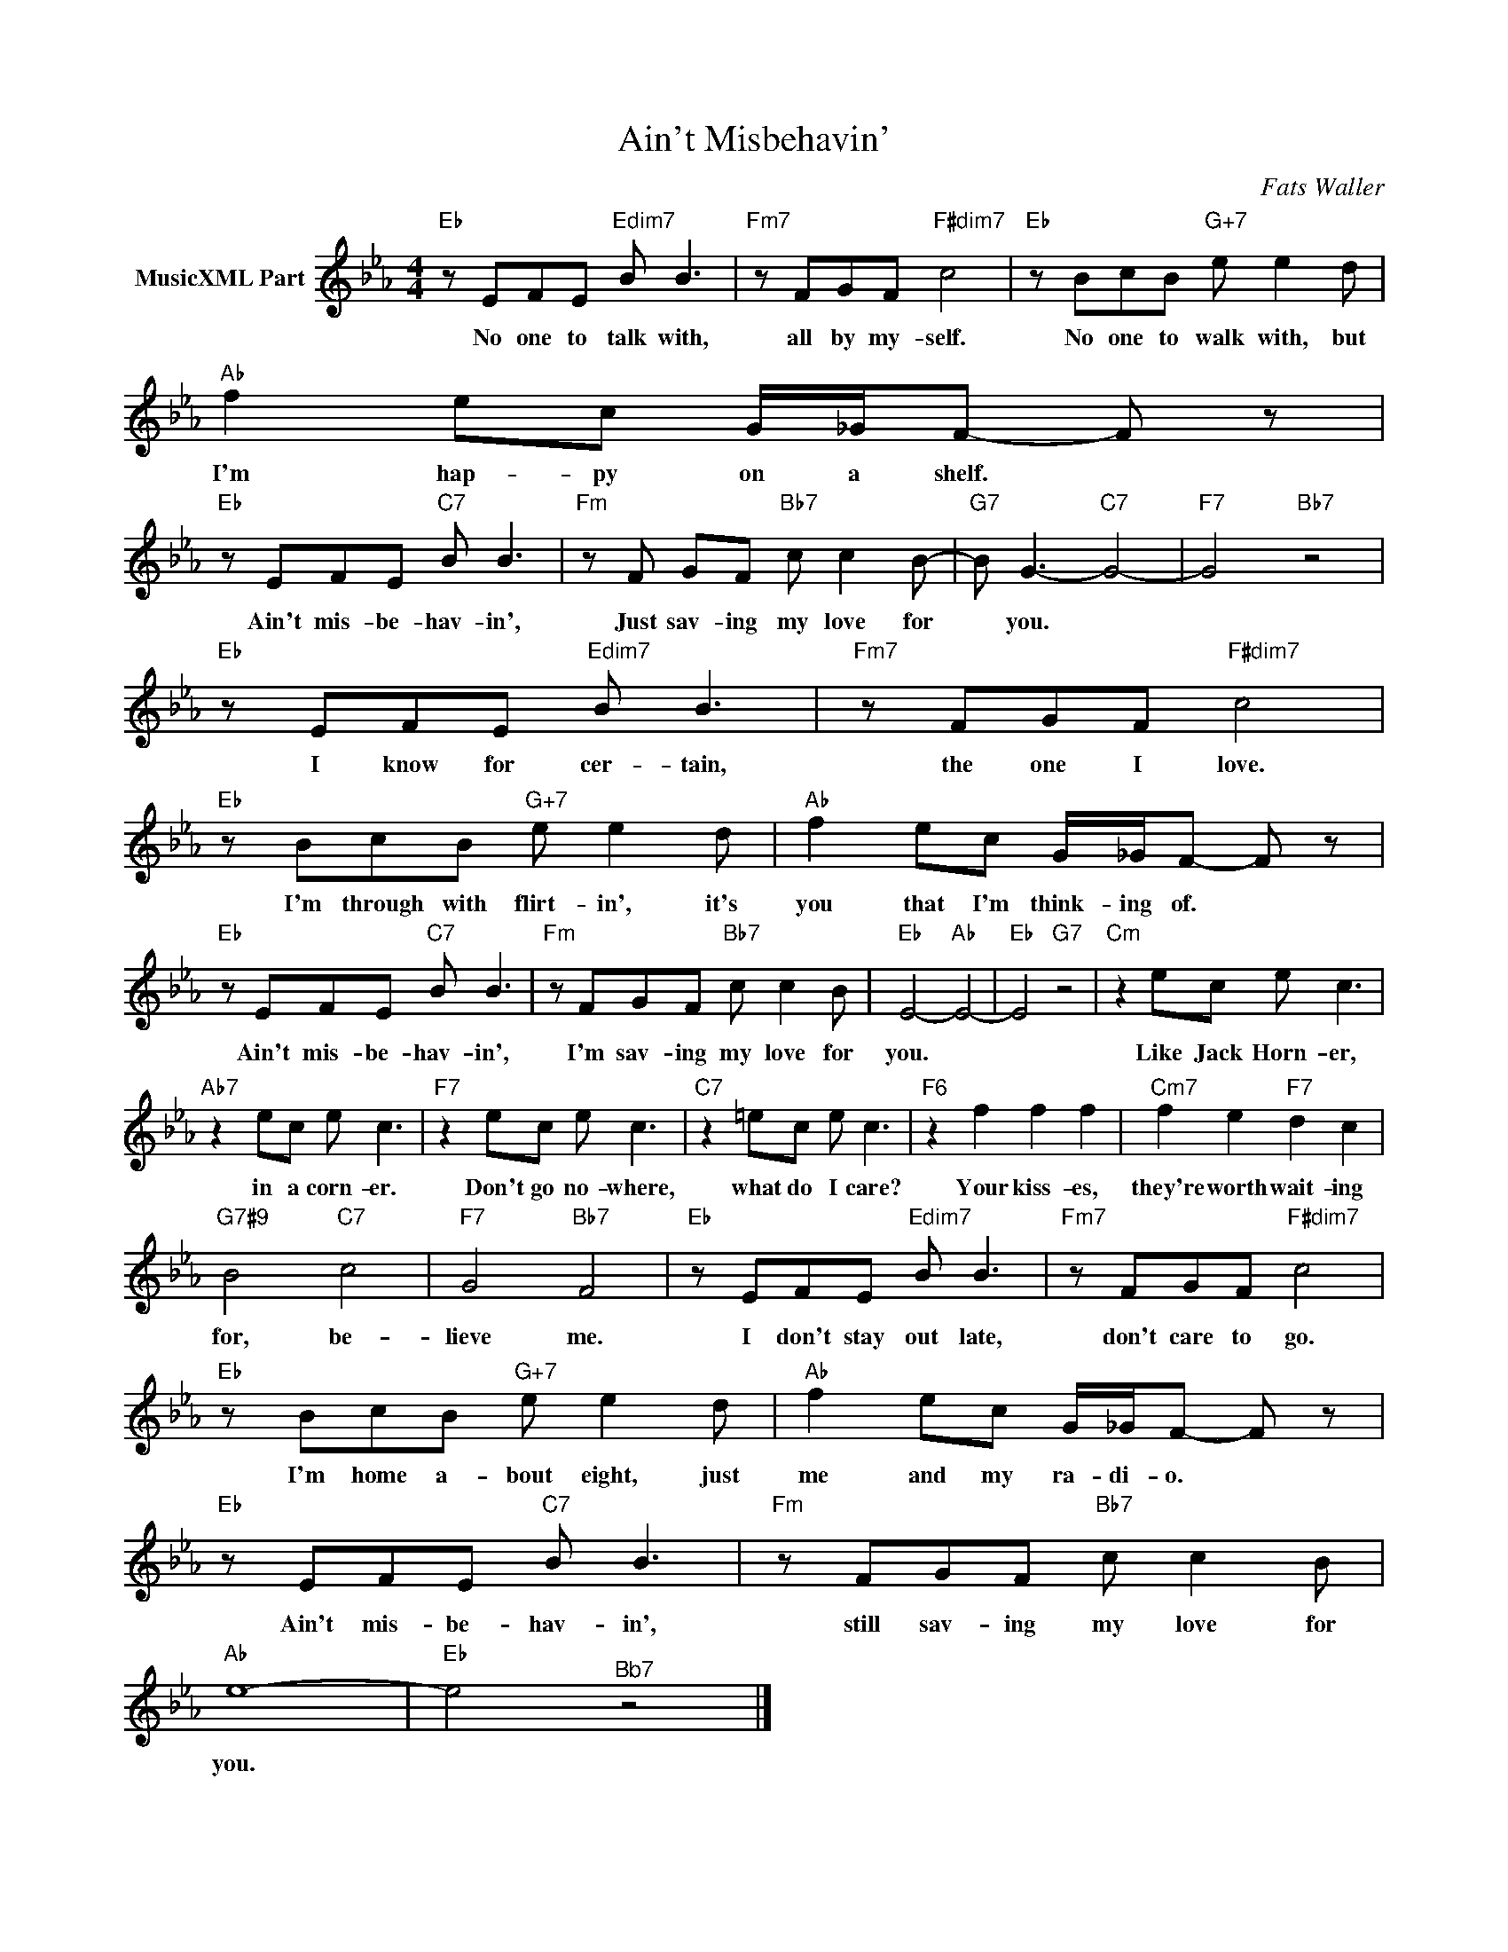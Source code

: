 X:1
T:Ain't Misbehavin'
C:Fats Waller
Z:Creative Commons BY-NC-SA
L:1/8
M:4/4
K:Eb
V:1 treble nm="MusicXML Part"
V:1
"Eb" z EFE"Edim7" B B3 |"Fm7" z FGF"F#dim7" c4 |"Eb" z BcB"G+7" e e2 d |"Ab" f2 ec G/_G/F- F z | %4
w: No one to talk with,|all by my- self.|No one to walk with, but|I'm hap- py on a shelf. *|
"Eb" z EFE"C7" B B3 |"Fm" z F GF"Bb7" c c2 B- |"G7" B G3-"C7" G4- |"F7" G4"Bb7" z4 | %8
w: Ain't mis- be- hav- in',|Just sav- ing my love for|* you. *||
"Eb" z EFE"Edim7" B B3 |"Fm7" z FGF"F#dim7" c4 |"Eb" z BcB"G+7" e e2 d |"Ab" f2 ec G/_G/F- F z | %12
w: I know for cer- tain,|the one I love.|I'm through with flirt- in', it's|you that I'm think- ing of. *|
"Eb" z EFE"C7" B B3 |"Fm" z FGF"Bb7" c c2 B |"Eb" E4-"Ab" E4- |"Eb" E4"G7" z4 |"Cm" z2 ec e c3 | %17
w: Ain't mis- be- hav- in',|I'm sav- ing my love for|you. *||Like Jack Horn- er,|
"Ab7" z2 ec e c3 |"F7" z2 ec e c3 |"C7" z2 =ec e c3 |"F6" z2 f2 f2 f2 |"Cm7" f2 e2"F7" d2 c2 | %22
w: in a corn- er.|Don't go no- where,|what do I care?|Your kiss- es,|they're worth wait- ing|
"G7#9" B4"C7" c4 |"F7" G4"Bb7" F4 |"Eb" z EFE"Edim7" B B3 |"Fm7" z FGF"F#dim7" c4 | %26
w: for, be-|lieve me.|I don't stay out late,|don't care to go.|
"Eb" z BcB"G+7" e e2 d |"Ab" f2 ec G/_G/F- F z |"Eb" z EFE"C7" B B3 |"Fm" z FGF"Bb7" c c2 B | %30
w: I'm home a- bout eight, just|me and my ra- di- o. *|Ain't mis- be- hav- in',|still sav- ing my love for|
"Ab" e8- |"Eb" e4"^Bb7" z4 |] %32
w: you.||

